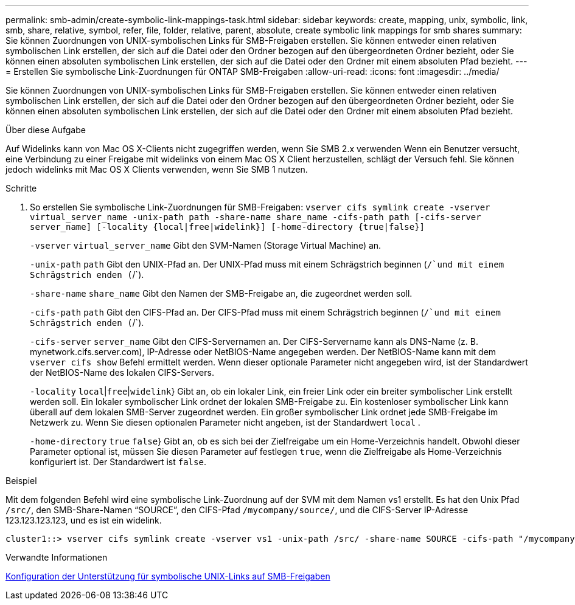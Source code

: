 ---
permalink: smb-admin/create-symbolic-link-mappings-task.html 
sidebar: sidebar 
keywords: create, mapping, unix, symbolic, link, smb, share, relative, symbol, refer, file, folder, relative, parent, absolute, create symbolic link mappings for smb shares 
summary: Sie können Zuordnungen von UNIX-symbolischen Links für SMB-Freigaben erstellen. Sie können entweder einen relativen symbolischen Link erstellen, der sich auf die Datei oder den Ordner bezogen auf den übergeordneten Ordner bezieht, oder Sie können einen absoluten symbolischen Link erstellen, der sich auf die Datei oder den Ordner mit einem absoluten Pfad bezieht. 
---
= Erstellen Sie symbolische Link-Zuordnungen für ONTAP SMB-Freigaben
:allow-uri-read: 
:icons: font
:imagesdir: ../media/


[role="lead"]
Sie können Zuordnungen von UNIX-symbolischen Links für SMB-Freigaben erstellen. Sie können entweder einen relativen symbolischen Link erstellen, der sich auf die Datei oder den Ordner bezogen auf den übergeordneten Ordner bezieht, oder Sie können einen absoluten symbolischen Link erstellen, der sich auf die Datei oder den Ordner mit einem absoluten Pfad bezieht.

.Über diese Aufgabe
Auf Widelinks kann von Mac OS X-Clients nicht zugegriffen werden, wenn Sie SMB 2.x verwenden Wenn ein Benutzer versucht, eine Verbindung zu einer Freigabe mit widelinks von einem Mac OS X Client herzustellen, schlägt der Versuch fehl. Sie können jedoch widelinks mit Mac OS X Clients verwenden, wenn Sie SMB 1 nutzen.

.Schritte
. So erstellen Sie symbolische Link-Zuordnungen für SMB-Freigaben: `vserver cifs symlink create -vserver virtual_server_name -unix-path path -share-name share_name -cifs-path path [-cifs-server server_name] [-locality {local|free|widelink}] [-home-directory {true|false}]`
+
`-vserver` `virtual_server_name` Gibt den SVM-Namen (Storage Virtual Machine) an.

+
`-unix-path` `path` Gibt den UNIX-Pfad an. Der UNIX-Pfad muss mit einem Schrägstrich beginnen (`/`und mit einem Schrägstrich enden (`/`).

+
`-share-name` `share_name` Gibt den Namen der SMB-Freigabe an, die zugeordnet werden soll.

+
`-cifs-path` `path` Gibt den CIFS-Pfad an. Der CIFS-Pfad muss mit einem Schrägstrich beginnen (`/`und mit einem Schrägstrich enden (`/`).

+
`-cifs-server` `server_name` Gibt den CIFS-Servernamen an. Der CIFS-Servername kann als DNS-Name (z. B. mynetwork.cifs.server.com), IP-Adresse oder NetBIOS-Name angegeben werden. Der NetBIOS-Name kann mit dem `vserver cifs show` Befehl ermittelt werden. Wenn dieser optionale Parameter nicht angegeben wird, ist der Standardwert der NetBIOS-Name des lokalen CIFS-Servers.

+
`-locality`  `local`|`free`|`widelink`} Gibt an, ob ein lokaler Link, ein freier Link oder ein breiter symbolischer Link erstellt werden soll. Ein lokaler symbolischer Link ordnet der lokalen SMB-Freigabe zu. Ein kostenloser symbolischer Link kann überall auf dem lokalen SMB-Server zugeordnet werden. Ein großer symbolischer Link ordnet jede SMB-Freigabe im Netzwerk zu. Wenn Sie diesen optionalen Parameter nicht angeben, ist der Standardwert `local` .

+
`-home-directory`  `true` `false`} Gibt an, ob es sich bei der Zielfreigabe um ein Home-Verzeichnis handelt. Obwohl dieser Parameter optional ist, müssen Sie diesen Parameter auf festlegen `true`, wenn die Zielfreigabe als Home-Verzeichnis konfiguriert ist. Der Standardwert ist `false`.



.Beispiel
Mit dem folgenden Befehl wird eine symbolische Link-Zuordnung auf der SVM mit dem Namen vs1 erstellt. Es hat den Unix Pfad `/src/`, den SMB-Share-Namen "`SOURCE`", den CIFS-Pfad `/mycompany/source/`, und die CIFS-Server IP-Adresse 123.123.123.123, und es ist ein widelink.

[listing]
----
cluster1::> vserver cifs symlink create -vserver vs1 -unix-path /src/ -share-name SOURCE -cifs-path "/mycompany/source/" -cifs-server 123.123.123.123 -locality widelink
----
.Verwandte Informationen
xref:configure-unix-symbolic-link-support-shares-task.adoc[Konfiguration der Unterstützung für symbolische UNIX-Links auf SMB-Freigaben]
